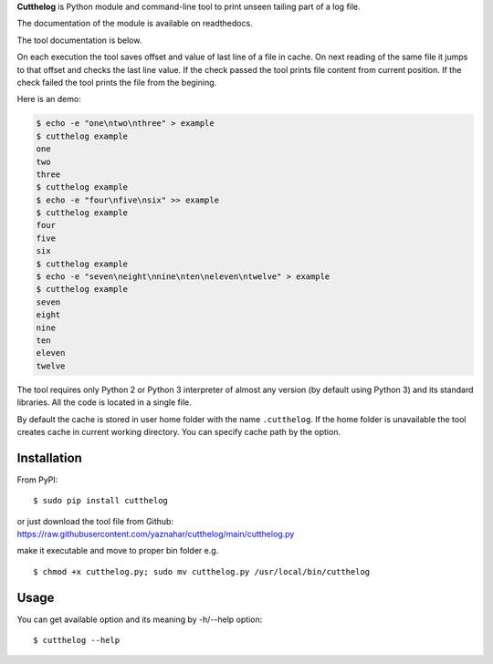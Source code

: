 **Cutthelog** is Python module and command-line tool to print unseen tailing part of a log file.

| The documentation of the module is available on readthedocs.
The tool documentation is below.

On each execution the tool saves offset and value of last line of a file in cache. On next reading of the same file it jumps to that offset and checks the last line value. If the check passed the tool prints file content from current position. If the check failed the tool prints the file from the begining.

Here is an demo:

.. code-block::

    $ echo -e "one\ntwo\nthree" > example
    $ cutthelog example
    one
    two
    three
    $ cutthelog example
    $ echo -e "four\nfive\nsix" >> example
    $ cutthelog example
    four
    five
    six
    $ cutthelog example
    $ echo -e "seven\neight\nnine\nten\neleven\ntwelve" > example
    $ cutthelog example
    seven
    eight
    nine
    ten
    eleven
    twelve

The tool requires only Python 2 or Python 3 interpreter of almost any version (by default using Python 3) and its standard libraries. All the code is located in a single file.

By default the cache is stored in user home folder with the name ``.cutthelog``. If the home folder is unavailable the tool creates cache in current working directory. You can specify cache path by the option.


Installation
------------

From PyPI:

::

    $ sudo pip install cutthelog

| or just download the tool file from Github:
| https://raw.githubusercontent.com/yaznahar/cutthelog/main/cutthelog.py
make it executable and move to proper bin folder e.g.

::

    $ chmod +x cutthelog.py; sudo mv cutthelog.py /usr/local/bin/cutthelog

Usage
-----

You can get available option and its meaning by -h/--help option:

::

    $ cutthelog --help
